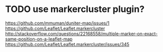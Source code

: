 * TODO use markercluster plugin?
https://github.com/mmuman/duniter-map/issues/1
https://github.com/Leaflet/Leaflet.markercluster
http://stackoverflow.com/questions/22168558/multiple-marker-on-exact-same-position-on-a-leaflet-map
https://github.com/Leaflet/Leaflet.markercluster/issues/345

